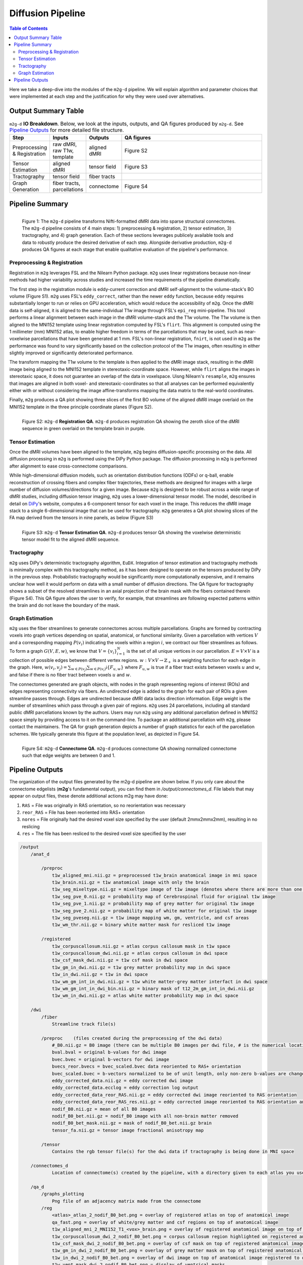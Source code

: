 ******************
Diffusion Pipeline
******************

.. contents:: Table of Contents

Here we take a deep-dive into the modules of the ``m2g-d`` pipeline. We will explain algorithm and parameter choices that were implemented at each step and the justification for why they were used over alternatives.

Output Summary Table
====================

.. list-table:: ``m2g-d`` **IO Breakdown**. Below, we look at the inputs, outputs, and QA figures produced by ``m2g-d``. See `Pipeline Outputs`_ for more detailed file structure.
    :widths: 10 5 10 50
    :header-rows: 1
    :stub-columns: 0

    * - Step
      - Inputs
      - Outputs
      - QA figures
    * - Preprocessing & Registration
      - raw dMRI, raw T1w, template
      - aligned dMRI
      - Figure S2
    * - Tensor Estimation
      - aligned dMRI
      - tensor field
      - Figure S3
    * - Tractography
      - tensor field
      - fiber tracts
      -
    * - Graph Generation
      - fiber tracts, parcellations
      - connectome
      - Figure S4


Pipeline Summary
=====================================

.. figure:: ./_static/m2g_pipeline.png
    :align: left
    :figwidth: 700px

    Figure 1: The ``m2g-d`` pipeline transforms Nifti-formatted dMRI data into sparse structural connectomes. The ``m2g-d`` pipeline consists of 4 main steps: 1) preprocessing & registration, 2) tensor estimation,  3) tractography, and 4) graph generation. Each of these sections leverages publicely available tools and data to robustly produce the desired derivative of each step. Alongside derivative production, ``m2g-d`` produces QA figures at each stage that enable qualitative evaluation of the pipeline's performance.


----------------------------
Preprocessing & Registration
----------------------------

Registration in ``m2g`` leverages FSL and the Nilearn Python package. ``m2g`` uses linear registrations because non-linear methods had higher variability across studies and increased the time requirements of the pipeline dramatically.

The first step in the registration module is eddy-current correction and dMRI self-alignment to the volume-stack's BO volume (Figure S1). ``m2g`` uses FSL's ``eddy_correct``, rather than the newer ``eddy`` function, because ``eddy`` requires substantially longer to run or relies on GPU acceleration, which would reduce the accessibility of ``m2g``. Once the dMRI data is self-aligned, it is aligned to the same-individual T1w image through FSL's ``epi_reg`` mini-pipeline. This tool performs a linear alignment between each image in the dMRI volume-stack and the T1w volume. The T1w volume is then aligned to the MNI152 template using linear registration computed by FSL's ``flirt``. This alignment is computed using the 1 millimeter (mm) MNI152 atlas, to enable higher freedom in terms of the parcellations that may be used, such as near-voxelwise parcellations that have been generated at 1 mm. FSL's non-linear registration, ``fnirt``, is not used in ``m2g`` as the performance was found to vary significantly based on the collection protocol of the T1w images, often resulting in either slightly improved or significantly deteriorated performance.

The transform mapping the T1w volume to the template is then applied to the dMRI image stack, resulting in the dMRI image being aligned to the MNI152 template in stereotaxic-coordinate space. However, while ``flirt`` aligns the images in stereotaxic space, it does not guarantee an overlap of the data in voxelspace. Uisng Nilearn's ``resample``, ``m2g`` ensures that images are aligned in both voxel- and stereotaxic-coordinates so that all analyses can be performed equivalently either with or without considering the image affine-transforms mapping the data matrix to the real-world coordinates.

Finally, ``m2g`` produces a QA plot showing three slices of the first BO volume of the aligned dMRI image overlaid on the MNI152 template in the three principle coordinate planes (Figure S2).

.. figure:: ./_static/registration-qa.png
    :align: left
    :figwidth: 700px

    Figure S2: ``m2g-d`` **Registration QA**. ``m2g-d`` produces registration QA showing the zeroth slice of the dMRI sequence in green overlaid on the template brain in purple.

-----------------
Tensor Estimation
-----------------

.. _DiPy: http://nipy.org/dipy/examples_built/reconst_dti.html

Once the dMRI volumes have been aligned to the template, ``m2g`` begins diffusion-specific processing on the data. All diffusion processing in ``m2g`` is performed using the DiPy Python package. The diffusion processing in ``m2g`` is performed after alignment to ease cross-connectome comparisons.

While high-dimensional diffusion models, such as orientation distribution functions (ODFs) or q-ball, enable reconstruction of crossing fibers and complex fiber trajectories, these methods are designed for images with a large number of diffusion volumes/directions for a given image. Because ``m2g`` is designed to be robust across a wide range of dMRI studies, including diffusion tensor imaging, ``m2g`` uses a lower-dimensional tensor model. The model, described in detail on DiPy_'s website, computes a 6-component tensor for each voxel in the image. This reduces the dMRI image stack to a single 6-dimensional image that can be used for tractography. ``m2g`` generates a QA plot showing slices of the FA map derived from the tensors in nine panels, as below (Figure S3)

.. figure:: ./_static/tensor-qa.png
    :align: left
    :figwidth: 700px

    Figure S3: ``m2g-d`` **Tensor Estimation QA**. ``m2g-d`` produces tensor QA showing the voxelwise deterministic tensor model fit to the aligned dMRI sequence.

-----------------
Tractography
-----------------

``m2g`` uses DiPy's deterministic tractography algorithm, ``EuDX``. Integration of tensor estimation and tractography methods is minimally complex with this tractography method, as it has been designed to operate on the tensors produced by DiPy in the previous step. Probabilistic tractography would be significantly more computationally expensive, and it remains unclear how well it would perform on data with a small number of diffusion directions. The QA figure for tractography shows a subset of the resolved streamlines in an axial projection of the brain mask with the fibers contained therein (Figure S4). This QA figure allows the user to verify, for example, that streamlines are following expected patterns within the brain and do not leave the boundary of the mask.

-----------------
Graph Estimation
-----------------

``m2g`` uses the fiber streamlines to generate connectomes across multiple parcellations. Graphs are formed by contracting voxels into graph vertices depending on spatial, anatomical, or functional similarity. Given a parcellation with vertices :math:`V` and a corresponding mapping :math:`P(v_i)` indicating the voxels within a region :math:`i`, we contract our fiber streamlines as follows. To form a graph :math:`G(V, E, w)`, we know that :math:`V = \left\{v_i\right\}_{i=1}^N` is the set of all unique vertices in our parcellation. :math:`E = V \times V` is a collection of possible edges between different vertex regions. :math:`w : V \times V \to \mathbb{Z}_+` is a weighting function for each edge in the graph. Here, :math:`w(v_i,v_j) = \sum_{w \in P(v_j)}{\sum_{w \in P(v_i)}\mathbb{i}\left\{F_{u,w}\right\}}` where :math:`F_{u,w}` is true if a fiber tract exists between voxels :math:`u` and :math:`w`, and false if there is no fiber tract between voxels :math:`u` and :math:`w`.

The connectomes generated are graph objects, with nodes in the graph representing regions of interest (ROIs) and edges representing connectivity via fibers. An undirected edge is added to the graph for each pair of ROIs a given streamline passes through. Edges are undirected because dMRI data lacks direction information. Edge weight is the number of streamlines which pass through a given pair of regions. ``m2g`` uses 24 parcellations, including all standard public dMRI parcellations known by the authors. Users may run ``m2g`` using any additional parcellation defined in MNI152 space simply by providing access to it on the command-line. To package an additional parcellation with ``m2g``, please contact the maintainers. The QA for graph generation depicts a number of graph statistics for each of the parcellation schemes. We typically generate this figure at the population level, as depicted in Figure S4.


.. figure:: ./_static/qa-d/connectome.png
    :align: left
    :figwidth: 700px

    Figure S4: ``m2g-d`` **Connectome QA**. ``m2g-d`` produces connectome QA showing normalized connectome such that edge weights are between 0 and 1.

Pipeline Outputs
================

The organization of the output files generated by the m2g-d pipeline are shown below. If you only care about the connectome edgelists (**m2g**'s fundamental output), you can find them in `/output/connectomes_d`. File labels that may appear on output files, these denote additional actions m2g may have done:

#. ``RAS`` = File was originally in RAS orientation, so no reorientation was necessary
#. ``reor_RAS`` = File has been reoriented into RAS+ orientation
#. ``nores`` = File originally had the desired voxel size specified by the user (default 2mmx2mmx2mm), resulting in no reslicing
#. ``res`` = The file has been resliced to the desired voxel size specified by the user

.. code-block::

    /output
        /anat_d

            /preproc
                t1w_aligned_mni.nii.gz = preprocessed t1w_brain anatomical image in mni space
                t1w_brain.nii.gz = t1w anatomical image with only the brain
                t1w_seg_mixeltype.nii.gz = mixeltype image of t1w image (denotes where there are more than one tissue type in each voxel)
                t1w_seg_pve_0.nii.gz = probability map of Cerebrospinal fluid for original t1w image
                t1w_seg_pve_1.nii.gz = probability map of grey matter for original t1w image
                t1w_seg_pve_2.nii.gz = probability map of white matter for original t1w image
                t1w_seg_pveseg.nii.gz = t1w image mapping wm, gm, ventricle, and csf areas
                t1w_wm_thr.nii.gz = binary white matter mask for resliced t1w image

            /registered
                t1w_corpuscallosum.nii.gz = atlas corpus callosum mask in t1w space
                t1w_corpuscallosum_dwi.nii.gz = atlas corpus callosum in dwi space
                t1w_csf_mask_dwi.nii.gz = t1w csf mask in dwi space
                t1w_gm_in_dwi.nii.gz = t1w grey matter probability map in dwi space
                t1w_in_dwi.nii.gz = t1w in dwi space
                t1w_wm_gm_int_in_dwi.nii.gz = t1w white matter-grey matter interfact in dwi space
                t1w_wm_gm_int_in_dwi_bin.nii.gz = binary mask of t12_2m_gm_int_in_dwi.nii.gz
                t1w_wm_in_dwi.nii.gz = atlas white matter probability map in dwi space

        /dwi
            /fiber
                Streamline track file(s)

            /preproc    (files created during the preprocessing of the dwi data)
                #_B0.nii.gz = B0 image (there can be multiple B0 images per dwi file, # is the numerical location of each B0 image)
                bval.bval = original b-values for dwi image
                bvec.bvec = original b-vectors for dwi image
                bvecs_reor.bvecs = bvec_scaled.bvec data reoriented to RAS+ orientation
                bvec_scaled.bvec = b-vectors normalized to be of unit length, only non-zero b-values are changed
                eddy_corrected_data.nii.gz = eddy corrected dwi image
                eddy_corrected_data.ecclog = eddy correction log output
                eddy_corrected_data_reor_RAS.nii.gz = eddy corrected dwi image reoriented to RAS orientation
                eddy_corrected_data_reor_RAS_res.nii.gz = eddy corrected image reoriented to RAS orientation and resliced to desired voxel resolution
                nodif_B0.nii.gz = mean of all B0 images
                nodif_B0_bet.nii.gz = nodif_B0 image with all non-brain matter removed
                nodif_B0_bet_mask.nii.gz = mask of nodif_B0_bet.nii.gz brain
                tensor_fa.nii.gz = tensor image fractional anisotropy map

            /tensor
                Contains the rgb tensor file(s) for the dwi data if tractography is being done in MNI space

        /connectomes_d
                Location of connectome(s) created by the pipeline, with a directory given to each atlas you use for your analysis

        /qa_d
            /graphs_plotting
                Png file of an adjacency matrix made from the connectome
            /reg
                <atlas>_atlas_2_nodif_B0_bet.png = overlay of registered atlas on top of anatomical image
                qa_fast.png = overlay of white/grey matter and csf regions on top of anatomical image
                t1w_aligned_mni_2_MNI152_T1_<vox>_brain.png = overlay of registered anatomical image on top of MNI152 anatomical reference image
                t1w_corpuscallosum_dwi_2_nodif_B0_bet.png = corpus callosum region highlighted on registered anatomical image
                t1w_csf_mask_dwi_2_nodif_B0_bet.png = overlay of csf mask on top of registered anatomical image
                t1w_gm_in_dwi_2_nodif_B0_bet.png = overlay of grey matter mask on top of registered anatomical image
                t1w_in_dwi_2_nodif_B0_bet.png = overlay of dwi image on top of anatomical image registered to dwi space
                t1w_vent_mask_dwi_2_nodif_B0_bet.png = display of ventrical masks
                t1w_wm_in_dwi_2_nodif_B0_bet.png = overlay of white matter mask on top of registered anatomical image
            /skull_strip
                qa_skullstrip__<sub>_<ses>_T1w_reor_RAS_res.png = overlay of skullstripped anatomical image on top of original anatomical image

        /tmp_d
            /reg_a (Intermediate files created during the processing of the anatomical data)
                mni2t1w_warp.nii.gz = nonlinear warp coefficients/fields for mni to t1w space
                t1w_csf_mask_dwi_bin.nii.gz = binary mask of t1w_csf_mask_dwi.nii.gz
                t1w_gm_in_dwi_bin.nii.gz = binary mask of t12_gm_in_dwi.nii.gz
                t1w_vent_csf_in_dwi.nii.gz = t1w ventricle+csf mask in dwi space
                t1w_vent_mask_dwi.nii.gz = atlas ventricle mask in dwi space
                t1w_wm_edge.nii.gz = mask of the outer border of the resliced t1w white matter
                t1w_wm_in_dwi_bin.nii.gz = binary mask of t12_wm_in_dwi.nii.gz
                vent_mask_mni.nii.gz = altas ventricle mask in mni space using roi_2_mni_mat
                vent_mask_t1w.nii.gz = atlas ventricle mask in t1w space
                warp_t12mni.nii.gz = nonlinear warp coefficients/fields for t1w to mni space

            /reg_m (Intermediate files created during the processing of the diffusion data)
                dwi2t1w_bbr_xfm.mat = affine transform matrix of t1w_wm_edge.nii.gz to t1w space
                dwi2t1w_xfm.mat = inverse transform matrix of t1w2dwi_xfm.mat
                roi_2_mni.mat = affine transform matrix of selected atlas to mni space
                t1w2dwi_bbr_xfm.mat = inverse transform matrix of dwi2t1w_bbr_xfm.mat
                t1w2dwi_xfm.mat = affine transform matrix of t1w_brain.nii.gz to nodif_B0.nii.gz space
                t1wtissue2dwi_xfm.mat = affine transform matrix of t1w_brain.nii.gz to nodif_B0.nii.gz, using t1w2dwi_bbr_xfm.mat or t1w2dwi_xfm.mat as a starting point
                xfm_mni2t1w_init.mat = inverse transform matrix of xfm_t1w2mni_init.mat
                xfm_t1w2mni_init.mat = affine transform matrix of preprocessed t1w_brain to mni space
